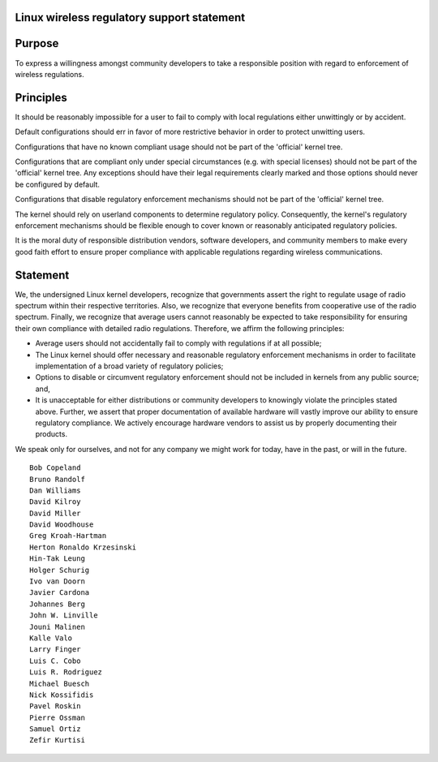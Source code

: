 Linux wireless regulatory support statement
~~~~~~~~~~~~~~~~~~~~~~~~~~~~~~~~~~~~~~~~~~~

Purpose
~~~~~~~

To express a willingness amongst community developers to take a responsible position with regard to enforcement of wireless regulations.

Principles
~~~~~~~~~~

It should be reasonably impossible for a user to fail to comply with local regulations either unwittingly or by accident.

Default configurations should err in favor of more restrictive behavior in order to protect unwitting users.

Configurations that have no known compliant usage should not be part of the 'official' kernel tree.

Configurations that are compliant only under special circumstances (e.g. with special licenses) should not be part of the 'official' kernel tree. Any exceptions should have their legal requirements clearly marked and those options should never be configured by default.

Configurations that disable regulatory enforcement mechanisms should not be part of the 'official' kernel tree.

The kernel should rely on userland components to determine regulatory policy. Consequently, the kernel's regulatory enforcement mechanisms should be flexible enough to cover known or reasonably anticipated regulatory policies.

It is the moral duty of responsible distribution vendors, software developers, and community members to make every good faith effort to ensure proper compliance with applicable regulations regarding wireless communications.

Statement
~~~~~~~~~

We, the undersigned Linux kernel developers, recognize that governments assert the right to regulate usage of radio spectrum within their respective territories. Also, we recognize that everyone benefits from cooperative use of the radio spectrum. Finally, we recognize that average users cannot reasonably be expected to take responsibility for ensuring their own compliance with detailed radio regulations. Therefore, we affirm the following principles:

-  Average users should not accidentally fail to comply with regulations if at all possible;
-  The Linux kernel should offer necessary and reasonable regulatory enforcement mechanisms in order to facilitate implementation of a broad variety of regulatory policies;
-  Options to disable or circumvent regulatory enforcement should not be included in kernels from any public source; and,
-  It is unacceptable for either distributions or community developers to knowingly violate the principles stated above. Further, we assert that proper documentation of available hardware will vastly improve our ability to ensure regulatory compliance. We actively encourage hardware vendors to assist us by properly documenting their products.

We speak only for ourselves, and not for any company we might work for today, have in the past, or will in the future.

::

   Bob Copeland
   Bruno Randolf
   Dan Williams
   David Kilroy
   David Miller
   David Woodhouse
   Greg Kroah-Hartman
   Herton Ronaldo Krzesinski
   Hin-Tak Leung
   Holger Schurig
   Ivo van Doorn
   Javier Cardona
   Johannes Berg
   John W. Linville
   Jouni Malinen
   Kalle Valo
   Larry Finger
   Luis C. Cobo
   Luis R. Rodriguez
   Michael Buesch
   Nick Kossifidis
   Pavel Roskin
   Pierre Ossman
   Samuel Ortiz
   Zefir Kurtisi
